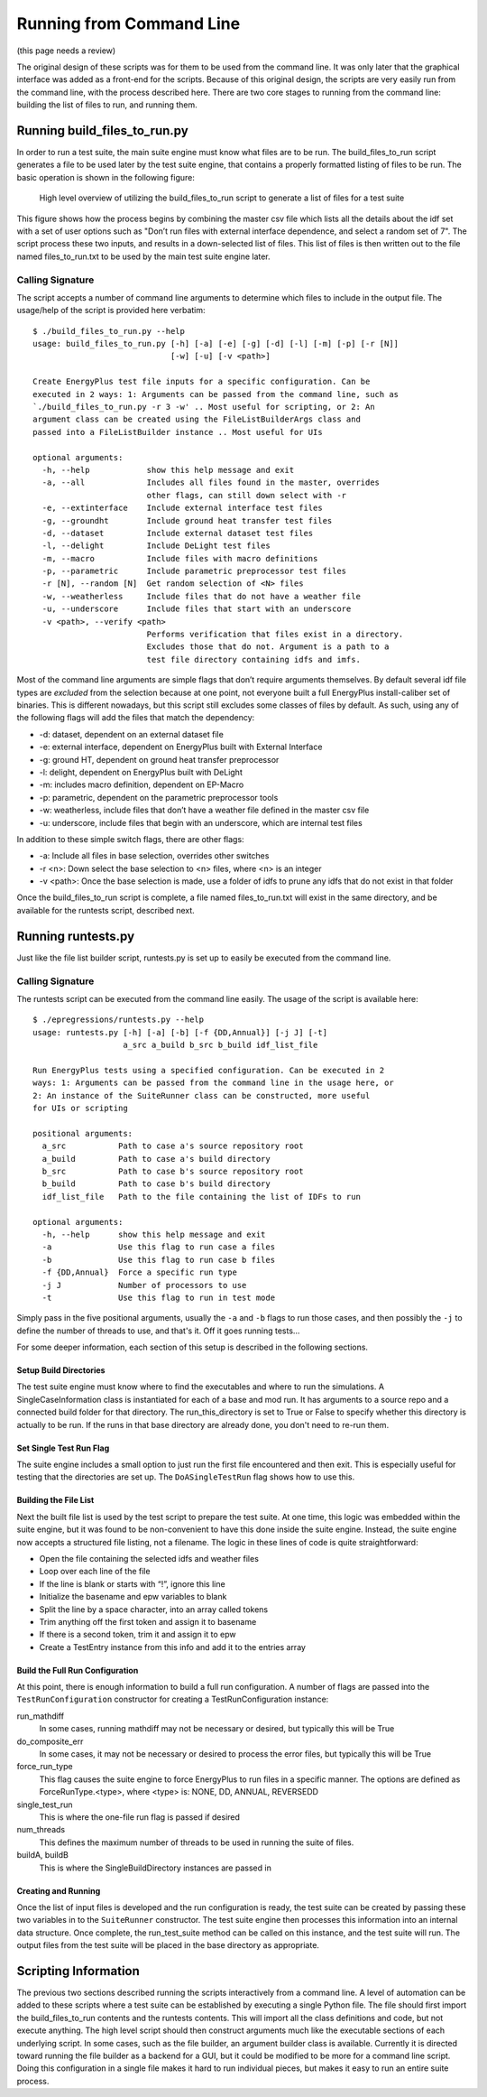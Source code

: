Running from Command Line
=========================

(this page needs a review)

The original design of these scripts was for them to be used from the
command line. It was only later that the graphical interface was added
as a front-end for the scripts. Because of this original design, the
scripts are very easily run from the command line, with the process
described here. There are two core stages to running from the command
line: building the list of files to run, and running them.

Running build\_files\_to\_run.py
--------------------------------

In order to run a test suite, the main suite engine must know what files
are to be run. The build\_files\_to\_run script generates a file to be
used later by the test suite engine, that contains a properly formatted
listing of files to be run. The basic operation is shown in the following figure:

.. figure:: Images/RunFromCommandLineProcess.jpg
   :alt: Utilizing the build\_files\_to\_run script to generate file list

   High level overview of utilizing the build\_files\_to\_run script to
   generate a list of files for a test suite

This figure shows how the process begins by combining the
master csv file which lists all the details about the idf set with a set
of user options such as "Don’t run files with external interface dependence,
and select a random set of 7". The script process these two inputs, and
results in a down-selected list of files. This list of files is then written
out to the file named files\_to\_run.txt to be used by the main test suite engine later.

Calling Signature
~~~~~~~~~~~~~~~~~

The script accepts a number of command line arguments to determine which
files to include in the output file. The usage/help of the script is
provided here verbatim:

::

    $ ./build_files_to_run.py --help
    usage: build_files_to_run.py [-h] [-a] [-e] [-g] [-d] [-l] [-m] [-p] [-r [N]]
                                 [-w] [-u] [-v <path>]

    Create EnergyPlus test file inputs for a specific configuration. Can be
    executed in 2 ways: 1: Arguments can be passed from the command line, such as
    `./build_files_to_run.py -r 3 -w' .. Most useful for scripting, or 2: An
    argument class can be created using the FileListBuilderArgs class and
    passed into a FileListBuilder instance .. Most useful for UIs

    optional arguments:
      -h, --help            show this help message and exit
      -a, --all             Includes all files found in the master, overrides
                            other flags, can still down select with -r
      -e, --extinterface    Include external interface test files
      -g, --groundht        Include ground heat transfer test files
      -d, --dataset         Include external dataset test files
      -l, --delight         Include DeLight test files
      -m, --macro           Include files with macro definitions
      -p, --parametric      Include parametric preprocessor test files
      -r [N], --random [N]  Get random selection of <N> files
      -w, --weatherless     Include files that do not have a weather file
      -u, --underscore      Include files that start with an underscore
      -v <path>, --verify <path>
                            Performs verification that files exist in a directory.
                            Excludes those that do not. Argument is a path to a
                            test file directory containing idfs and imfs.


Most of the command line arguments are simple flags that don’t require
arguments themselves. By default several idf file types are *excluded*
from the selection because at one point, not everyone built a full
EnergyPlus install-caliber set of binaries.  This is different nowadays,
but this script still excludes some classes of files by default. As such,
using any of the following flags will add the files that match the dependency:

* -d: dataset, dependent on an external dataset file
* -e: external interface, dependent on EnergyPlus built with External Interface
* -g: ground HT, dependent on ground heat transfer preprocessor
* -l: delight, dependent on EnergyPlus built with DeLight
* -m: includes macro definition, dependent on EP-Macro
* -p: parametric, dependent on the parametric preprocessor tools
* -w: weatherless, include files that don’t have a weather file defined in the master csv file
* -u: underscore, include files that begin with an underscore, which are internal test files

In addition to these simple switch flags, there are other flags:

* -a: Include all files in base selection, overrides other switches
* -r <n>: Down select the base selection to <n> files, where <n> is an integer
* -v <path>: Once the base selection is made, use a folder of idfs to prune any idfs that do not exist in that folder

Once the build\_files\_to\_run script is complete, a file named
files\_to\_run.txt will exist in the same directory, and be available
for the runtests script, described next.

Running runtests.py
-------------------

Just like the file list builder script, runtests.py is set up to easily be executed
from the command line.

Calling Signature
~~~~~~~~~~~~~~~~~

The runtests script can be executed from the command line easily. The
usage of the script is available here:

::

    $ ./epregressions/runtests.py --help
    usage: runtests.py [-h] [-a] [-b] [-f {DD,Annual}] [-j J] [-t]
                       a_src a_build b_src b_build idf_list_file

    Run EnergyPlus tests using a specified configuration. Can be executed in 2
    ways: 1: Arguments can be passed from the command line in the usage here, or
    2: An instance of the SuiteRunner class can be constructed, more useful
    for UIs or scripting

    positional arguments:
      a_src           Path to case a's source repository root
      a_build         Path to case a's build directory
      b_src           Path to case b's source repository root
      b_build         Path to case b's build directory
      idf_list_file   Path to the file containing the list of IDFs to run

    optional arguments:
      -h, --help      show this help message and exit
      -a              Use this flag to run case a files
      -b              Use this flag to run case b files
      -f {DD,Annual}  Force a specific run type
      -j J            Number of processors to use
      -t              Use this flag to run in test mode



Simply pass in the five positional arguments, usually the ``-a`` and ``-b`` flags
to run those cases, and then possibly the ``-j`` to define the number of
threads to use, and that's it.  Off it goes running tests...

For some deeper information, each section of this setup is described in the following sections.

Setup Build Directories
'''''''''''''''''''''''

The test suite engine must know where to find the executables and where
to run the simulations. A SingleCaseInformation class is instantiated for
each of a base and mod run. It has arguments to a source repo and a
connected build folder for that directory. The run\_this\_directory is set
to True or False to specify whether this directory is actually to be run.
If the runs in that base directory are already done, you don't need to re-run them.

Set Single Test Run Flag
''''''''''''''''''''''''

The suite engine includes a small option to just run the first file
encountered and then exit. This is especially useful for testing that
the directories are set up. The ``DoASingleTestRun`` flag shows how to use this.

Building the File List
''''''''''''''''''''''

Next the built file list is used by the test script to prepare the test suite.
At one time, this logic was embedded within the suite engine, but it was found to be
non-convenient to have this done inside the suite engine. Instead, the
suite engine now accepts a structured file listing, not a filename. The
logic in these lines of code is quite straightforward:

* Open the file containing the selected idfs and weather files
* Loop over each line of the file
* If the line is blank or starts with “!”, ignore this line
* Initialize the basename and epw variables to blank
* Split the line by a space character, into an array called tokens
* Trim anything off the first token and assign it to basename
* If there is a second token, trim it and assign it to epw
* Create a TestEntry instance from this info and add it to the entries array

Build the Full Run Configuration
''''''''''''''''''''''''''''''''

At this point, there is enough information to build a full run
configuration. A number of flags are passed into the ``TestRunConfiguration``
constructor for creating a TestRunConfiguration instance:

run\_mathdiff
    In some cases, running mathdiff may not be necessary or desired, but
    typically this will be True

do\_composite\_err
    In some cases, it may not be necessary or desired to process the
    error files, but typically this will be True

force\_run\_type
    This flag causes the suite engine to force EnergyPlus to run files
    in a specific manner. The options are defined as
    ForceRunType.<type>, where <type> is: NONE, DD, ANNUAL, REVERSEDD

single\_test\_run
    This is where the one-file run flag is passed if desired

num\_threads
    This defines the maximum number of threads to be used in running the
    suite of files.

buildA, buildB
    This is where the SingleBuildDirectory instances are passed in

Creating and Running
''''''''''''''''''''

Once the list of input files is developed and the run configuration is ready, the test
suite can be created by passing these two variables in to the ``SuiteRunner``
constructor. The test suite engine then processes this information into an internal data structure.
Once complete, the run\_test\_suite method can be called on this
instance, and the test suite will run. The output files from the test
suite will be placed in the base directory as appropriate.

Scripting Information
---------------------

The previous two sections described running the scripts interactively
from a command line. A level of automation can be added to these scripts
where a test suite can be established by executing a single Python file.
The file should first import the build\_files\_to\_run contents and the
runtests contents. This will import all the class definitions and code,
but not execute anything. The high level script should then construct
arguments much like the executable sections of each underlying script.
In some cases, such as the file builder, an argument builder class is
available. Currently it is directed toward running the file builder as a
backend for a GUI, but it could be modified to be more for a command
line script. Doing this configuration in a single file makes it hard to
run individual pieces, but makes it easy to run an entire suite process.
